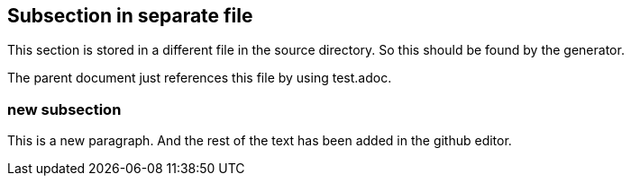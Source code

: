== Subsection in separate file

This section is stored in a different file in the source
directory. So this should be found by the generator.

The parent document just references this file by using test.adoc.

=== new subsection

This is a new paragraph. And the rest of the text has been added in the github editor.
